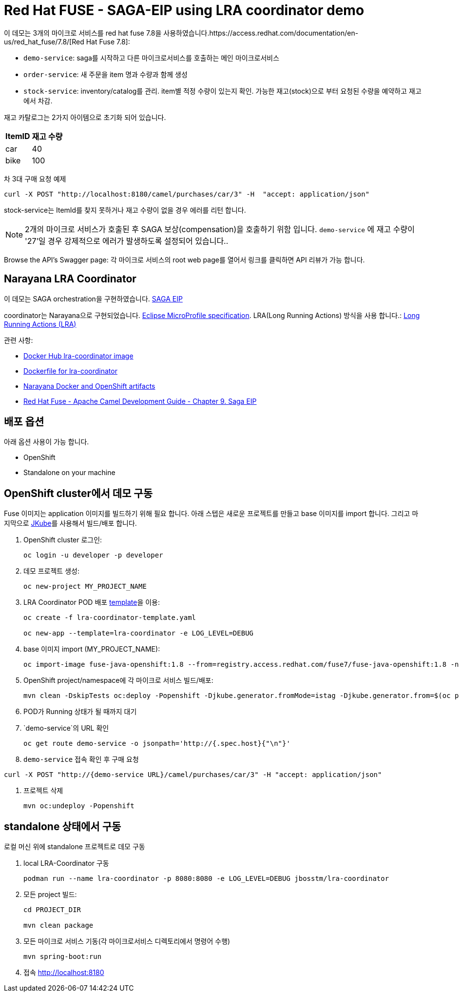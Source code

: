 = Red Hat FUSE - SAGA-EIP using LRA coordinator demo

이 데모는 3개의 마이크로 서비스를 red hat fuse 7.8을 사용하였습니다.https://access.redhat.com/documentation/en-us/red_hat_fuse/7.8/[Red Hat Fuse 7.8]:

* `demo-service`: saga를 시작하고 다른 마이크로서비스를 호출하는 메인 마이크로서비스
* `order-service`: 새 주문을 item 명과 수량과 함께 생성
* `stock-service`: inventory/catalog를 관리. item별 적정 수량이 있는지 확인. 가능한 재고(stock)으로 부터 요청된 수량을 예약하고 재고에서 차감.

재고 카탈로그는 2가지 아이템으로 초기화 되어 있습니다.

[%autowidth,cols="1,1"]
|===
| ItemID | 재고 수량

|car | 40
|bike | 100
|=== 


차 3대 구매 요청 예제
[source,bash,options="nowrap",subs="attributes+"]
----
curl -X POST "http://localhost:8180/camel/purchases/car/3" -H  "accept: application/json"
----



stock-service는 ItemId를 찾지 못하거나 재고 수량이 없을 경우 에러를 리턴 합니다.

NOTE: 2개의 마이크로 서비스가 호출된 후 SAGA 보상(compensation)을 호출하기 위함 입니다. `demo-service` 에 재고 수량이 '27'일 경우 강제적으로 에러가 발생하도록 설정되어 있습니다..

Browse the API's Swagger page: 각 마이크로 서비스의 root web page를 열어서 링크를 클릭하면 API 리뷰가 가능 합니다.

== Narayana LRA Coordinator

이 데모는 SAGA orchestration을 구현하였습니다. link:https://microservices.io/patterns/data/saga.html[SAGA EIP]

coordinator는 Narayana으로 구현되었습니다. link:https://github.com/eclipse/microprofile-lra[Eclipse MicroProfile specification].
LRA(Long Running Actions) 방식을 사용 합니다.: link:https://narayana.io/lra/[Long Running Actions (LRA)]


관련 사항:

* link:https://hub.docker.com/r/jbosstm/lra-coordinator/[Docker Hub lra-coordinator image]
* link:https://github.com/jboss-dockerfiles/narayana/tree/master/lra/lra-coordinator[Dockerfile for lra-coordinator]
* link:https://github.com/jboss-dockerfiles/narayana[Narayana Docker and OpenShift artifacts]
* link:https://access.redhat.com/documentation/en-us/red_hat_fuse/7.8/html/apache_camel_development_guide/saga-eip[Red Hat Fuse - Apache Camel Development Guide - Chapter 9. Saga EIP]


== 배포 옵션

아래 옵션 사용이 가능 합니다.

* OpenShift
* Standalone on your machine

== OpenShift cluster에서 데모 구동

Fuse 이미지는 application 이미지를 빌드하기 위해 필요 합니다. 아래 스텝은 새로운 프로젝트를 만들고 base 이미지를 import 합니다.
그리고 마지막으로 link:https://www.eclipse.org/jkube/docs/openshift-maven-plugin[JKube]를 사용해서 빌드/배포 합니다.


. OpenShift cluster 로그인:
+
[source,bash,options="nowrap",subs="attributes+"]
----
oc login -u developer -p developer
----

. 데모 프로젝트 생성:
+
[source,bash,options="nowrap",subs="attributes+"]
----
oc new-project MY_PROJECT_NAME
----

. LRA Coordinator POD 배포 link:https://github.com/jboss-dockerfiles/narayana/tree/master/lra/openshift-template[template]을 이용:
+
[source,bash,options="nowrap",subs="attributes+"]
----
oc create -f lra-coordinator-template.yaml

oc new-app --template=lra-coordinator -e LOG_LEVEL=DEBUG
----

. base 이미지 import (MY_PROJECT_NAME):
+
[source,bash,options="nowrap",subs="attributes+"]
----
oc import-image fuse-java-openshift:1.8 --from=registry.access.redhat.com/fuse7/fuse-java-openshift:1.8 -n $(oc project -q) --confirm
----

. OpenShift project/namespace에 각 마이크로 서비스 빌드/배포:
+
[source,bash,options="nowrap",subs="attributes+"]
----
mvn clean -DskipTests oc:deploy -Popenshift -Djkube.generator.fromMode=istag -Djkube.generator.from=$(oc project -q)/fuse-java-openshift:1.8
----

. POD가 Running 상태가 될 때까지 대기

. `demo-service`의 URL 확인
+
[source,bash,options="nowrap",subs="attributes+"]
----
oc get route demo-service -o jsonpath='http://{.spec.host}{"\n"}'
----

. `demo-service` 접속 확인 후 구매 요청
[source,bash,options="nowrap",subs="attributes+"]
----
curl -X POST "http://{demo-service URL}/camel/purchases/car/3" -H "accept: application/json"
----
. 프로젝트 삭제
+
[source,bash,options="nowrap",subs="attributes+"]
----
mvn oc:undeploy -Popenshift
----

== standalone 상태에서 구동

로컬 머신 위에 standalone 프로젝트로 데모 구동


. local LRA-Coordinator 구동
+
[source,bash,options="nowrap",subs="attributes+"]
----
podman run --name lra-coordinator -p 8080:8080 -e LOG_LEVEL=DEBUG jbosstm/lra-coordinator
----

. 모든 project 빌드:
+
[source,bash,options="nowrap",subs="attributes+"]
----
cd PROJECT_DIR

mvn clean package
----

. 모든 마이크로 서비스 기동(각 마이크로서비스 디렉토리에서 명령어 수행)
+
[source,bash,options="nowrap",subs="attributes+"]
----
mvn spring-boot:run
----
. 접속 link:http://localhost:8180[]

